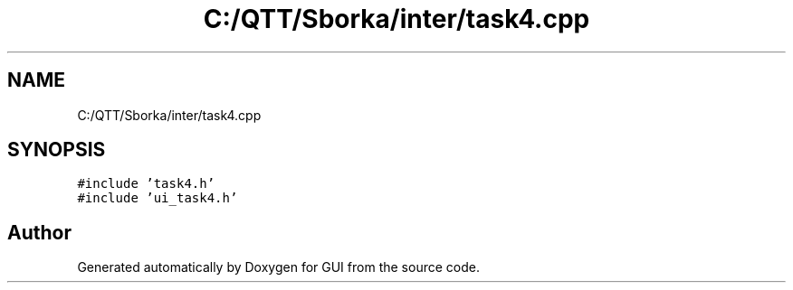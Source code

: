 .TH "C:/QTT/Sborka/inter/task4.cpp" 3 "Sat Oct 29 2022" "Version 1.6" "GUI" \" -*- nroff -*-
.ad l
.nh
.SH NAME
C:/QTT/Sborka/inter/task4.cpp
.SH SYNOPSIS
.br
.PP
\fC#include 'task4\&.h'\fP
.br
\fC#include 'ui_task4\&.h'\fP
.br

.SH "Author"
.PP 
Generated automatically by Doxygen for GUI from the source code\&.
